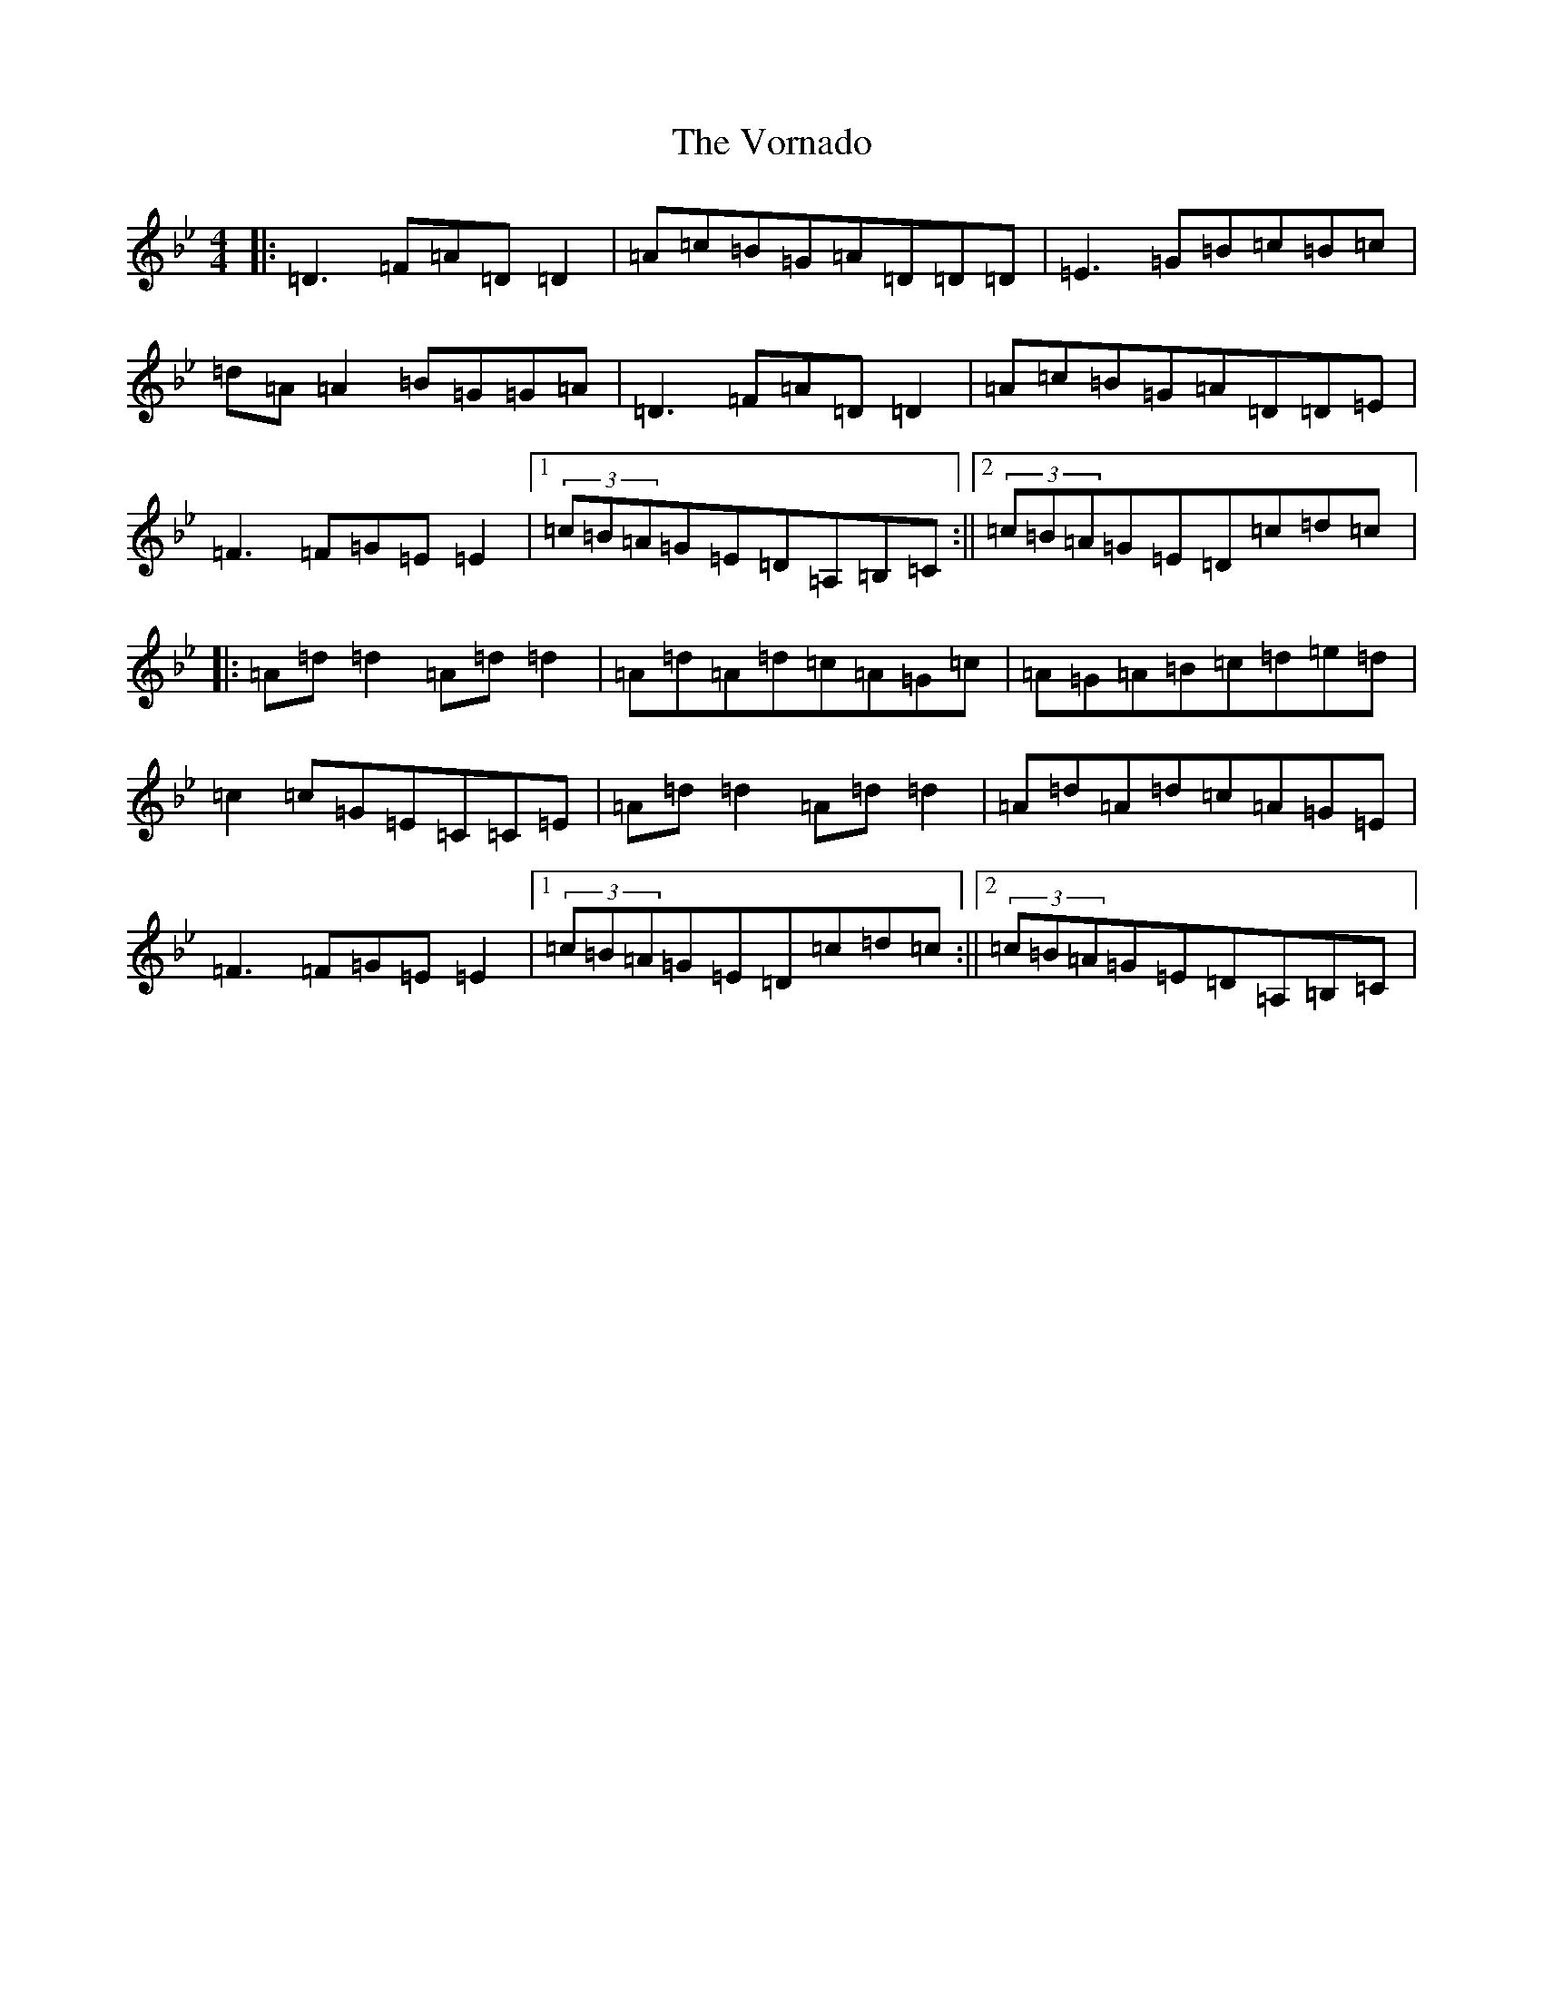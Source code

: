 X: 21994
T: Vornado, The
S: https://thesession.org/tunes/9588#setting9588
Z: A Dorian
R: reel
M:4/4
L:1/8
K: C Dorian
|:=D3=F=A=D=D2|=A=c=B=G=A=D=D=D|=E3=G=B=c=B=c|=d=A=A2=B=G=G=A|=D3=F=A=D=D2|=A=c=B=G=A=D=D=E|=F3=F=G=E=E2|1(3=c=B=A=G=E=D=A,=B,=C:||2(3=c=B=A=G=E=D=c=d=c|:=A=d=d2=A=d=d2|=A=d=A=d=c=A=G=c|=A=G=A=B=c=d=e=d|=c2=c=G=E=C=C=E|=A=d=d2=A=d=d2|=A=d=A=d=c=A=G=E|=F3=F=G=E=E2|1(3=c=B=A=G=E=D=c=d=c:||2(3=c=B=A=G=E=D=A,=B,=C|